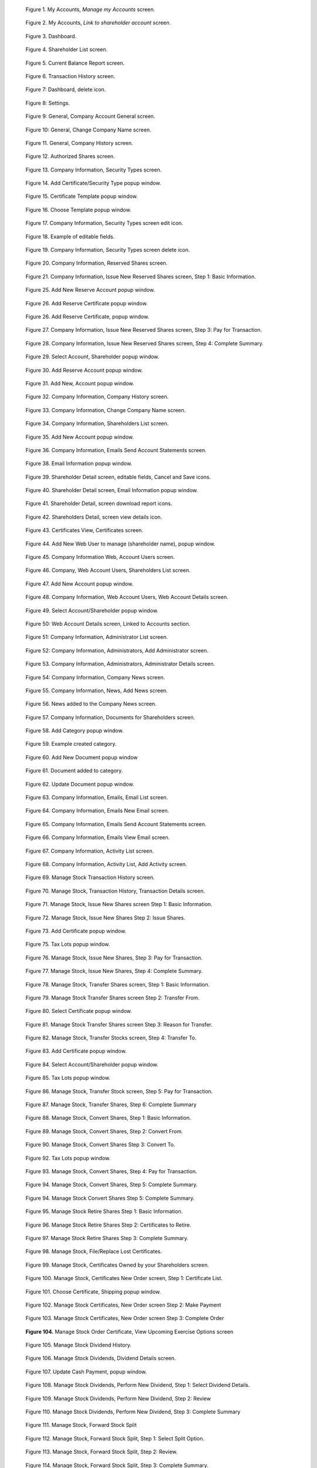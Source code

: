 .. figure:: _static/pdf_images/page_8_image_1.png
   :alt: My Accounts, *Manage my Accounts* screen.

   Figure 1. My Accounts, *Manage my Accounts* screen.


.. figure:: _static/pdf_images/page_8_image_2.png
   :alt: My Accounts, *Link to shareholder account* screen.

   Figure 2. My Accounts, *Link to shareholder account* screen.


.. figure:: _static/pdf_images/page_9_image_1.png
   :alt: Dashboard.

   Figure 3. Dashboard.


.. figure:: _static/pdf_images/page_10_image_1.png
   :alt: Shareholder List screen.

   Figure 4. Shareholder List screen.


.. figure:: _static/pdf_images/page_10_image_2.png
   :alt: Current Balance Report screen.

   Figure 5. Current Balance Report screen.


.. figure:: _static/pdf_images/page_11_image_1.png
    :alt: Transaction History screen.

    Figure 6. Transaction History screen.


.. figure:: _static/pdf_images/page_11_image_2.png
    :alt: Dashboard, delete icon.

    Figure 7: Dashboard, delete icon.


.. figure:: _static/pdf_images/page_11_image_3.png
    :alt: Settings.

    Figure 8: Settings.


.. figure:: _static/pdf_images/page_12_image_1.png
   :alt: General, Company Account General screen.

   Figure 9: General, Company Account General screen.


.. figure:: _static/pdf_images/page_12_image_2.png
    :alt: General, Change Company Name screen.

    Figure 10: General, Change Company Name screen.


.. figure:: _static/pdf_images/page_13_image_1.png
   :alt: Authorized Shares screen.

   Figure 11. General, Company History screen.


.. figure:: _static/pdf_images/page_14_image_1.png
   :alt: Authorized Shares screen.

   Figure 12. Authorized Shares screen.


.. figure:: _static/pdf_images/page_15_image_1.png
    :alt: Company Information, Security Types screen.

    Figure 13. Company Information, Security Types screen.


.. figure:: _static/pdf_images/page_15_image_2.png
   :alt: Add Certificate/Security Type popup window.

   Figure 14. Add Certificate/Security Type popup window.


.. figure:: _static/pdf_images/page_16_image_1.png
   :alt: Certificate Template popup window.

   Figure 15. Certificate Template popup window.


.. figure:: _static/pdf_images/page_16_image_2.png
       :alt: Choose Template popup window.

       Figure 16. Choose Template popup window.


.. figure:: _static/pdf_images/page_17_image_1.png
   :alt: Company Information, Security Types screen edit icon.

   Figure 17. Company Information, Security Types screen edit icon.


.. figure:: _static/pdf_images/page_17_image_2.png
   :alt: Example of editable fields.

   Figure 18. Example of editable fields.


.. figure:: _static/pdf_images/page_18_image_1.png
   :alt: Company Information, Security Types screen, delete icon.

   Figure 19. Company Information, Security Types screen delete icon.


.. figure:: _static/pdf_images/page_18_image_2.png
     :alt: Company Information, Reserved Shares screen.

     Figure 20. Company Information, Reserved Shares screen.


.. figure:: _static/pdf_images/page_19_image_1.png
     :alt: Company Information, Reserved Shares screen.

     Figure 21. Company Information, Issue New Reserved Shares screen, Step 1: Basic Information.


.. figure:: _static/pdf_images/page_19_image_2.png
         :alt: Add New Reserve Account popup window

         Figure 25. Add New Reserve Account popup window.


.. figure:: _static/pdf_images/page_20_image_1.png
         :alt: Add New Reserve Account popup window.

         Figure 26. Add Reserve Certificate popup window.


.. figure:: _static/pdf_images/page_20_image_2.png
    :alt: Add Reserve Certificate, popup window.

    Figure 26. Add Reserve Certificate, popup window.


.. figure:: _static/pdf_images/page_21_image_1.png
    :alt: Company Information, Issue New Reserved Shares screen, Step 3: Pay for Transaction.

    Figure 27. Company Information, Issue New Reserved Shares screen, Step 3: Pay for Transaction.


.. figure:: _static/pdf_images/page_21_image_2.png
   :alt: Company Information, Issue New Reserved Shares screen, Step 4: Complete Summary.

   Figure 28. Company Information, Issue New Reserved Shares screen, Step 4: Complete Summary.


.. figure:: _static/pdf_images/page_22_image_1.png
   :alt: Select Account, Shareholder popup window.

   Figure 29. Select Account, Shareholder popup window.


.. figure:: _static/pdf_images/page_22_image_2.png
   :alt: Add Reserve, Account popup window.

   Figure 30. Add Reserve Account popup window.


.. figure:: _static/pdf_images/page_23_image_1.png
         :alt: Add New, Account popup window.

         Figure 31. Add New, Account popup window.


.. figure:: _static/pdf_images/page_23_image_2.png
   :alt: Company Information, Company History screen.

   Figure 32. Company Information, Company History screen.


.. figure:: _static/pdf_images/page_24_image_1.png
     :alt: Company, Information Change Company Name screen.

     Figure 33. Company Information, Change Company Name screen.


.. figure:: _static/pdf_images/page_24_image_2.png
     :alt: Company, Information Shareholders List screen.

     Figure 34. Company Information, Shareholders List screen.


.. figure:: _static/pdf_images/page_25_image_1.png
   :alt: Add New Account popup window.

   Figure 35. Add New Account popup window.


.. figure:: _static/pdf_images/page_25_image_2.png
     :alt: Company Information, Emails Send Account Statements screen.

     Figure 36. Company Information, Emails Send Account Statements screen.


.. figure:: _static/pdf_images/page_26_image_1.png
   :alt: Shareholder Detail screen.
   :name: Figure 37


.. figure:: _static/pdf_images/page_26_image_2.png
     :alt: Email Information popup window.

     Figure 38. Email Information popup window.


.. figure:: _static/pdf_images/page_27_image_1.png
   :alt: Shareholder Detail screen, editable fields, Cancel and Save icons.

   Figure 39. Shareholder Detail screen, editable fields, Cancel and Save icons.


.. figure:: _static/pdf_images/page_27_image_2.png
     :alt: Shareholder Detail screen, Email Information popup window.

     Figure 40. Shareholder Detail screen, Email Information popup window.


.. figure:: _static/pdf_images/page_28_image_1.png
   :alt: Shareholder Detail, screen download report icons.

   Figure 41. Shareholder Detail, screen download report icons.


.. figure:: _static/pdf_images/page_28_image_2.png
   :alt: Shareholders Detail, screen view details icon.

   Figure 42. Shareholders Detail, screen view details icon.


.. figure:: _static/pdf_images/page_29_image_1.png
   :alt: Certificates View, Certificates screen.

   Figure 43. Certificates View, Certificates screen.


.. figure:: _static/pdf_images/page_29_image_2.png
   :alt: Add New Web User to manage (shareholder name), popup window.

   Figure 44. Add New Web User to manage (shareholder name), popup window.


.. figure:: _static/pdf_images/page_29_image_3.png
   :alt: Company Information Web, Account Users screen.

   Figure 45. Company Information Web, Account Users screen.


.. figure:: _static/pdf_images/page_30_image_1.png
    :alt: Company Web Account Users Shareholders List screen.

    Figure 46. Company, Web Account Users, Shareholders List screen.


.. figure:: _static/pdf_images/page_30_image_2.png
   :alt: Add New Account popup window.

   Figure 47. Add New Account popup window.


.. figure:: _static/pdf_images/page_31_image_1.png
   :alt: Company Information Web Account Users Web Account Details screen.

   Figure 48. Company Information, Web Account Users, Web Account Details screen.


.. figure:: _static/pdf_images/page_31_image_2.png
   :alt: Select Account/Shareholder popup window.

   Figure 49. Select Account/Shareholder popup window.


.. figure:: _static/pdf_images/page_32_image_1.png
   :alt: Web Account Details screen Linked to Accounts section.

   Figure 50: Web Account Details screen, Linked to Accounts section.


.. figure:: _static/pdf_images/page_32_image_2.png
    :alt: Company Information Administrator List screen.

    Figure 51: Company Information, Administrator List screen.


.. figure:: _static/pdf_images/page_33_image_1.png
    :alt: Company Information, Administrators, Add Administrator screen.

    Figure 52: Company Information, Administrators, Add Administrator screen.


.. figure:: _static/pdf_images/page_33_image_2.png
    :alt: Company Information Administrators Administrator Details screen.

    Figure 53. Company Information, Administrators, Administrator Details screen.


.. figure:: _static/pdf_images/page_33_image_3.png
    :alt: Company Information, Company News screen.

    Figure 54: Company Information, Company News screen.


.. figure:: _static/pdf_images/page_34_image_1.png
   :alt: Company Information, News, Add News screen.

   Figure 55. Company Information, News, Add News screen.


.. figure:: _static/pdf_images/page_34_image_2.png
   :alt: News added to the Company News screen.

   Figure 56. News added to the Company News screen.


.. figure:: _static/pdf_images/page_35_image_1.png
   :alt: News added to the Company News screen.

   Figure 57. Company Information, Documents for Shareholders screen.


.. figure:: _static/pdf_images/page_35_image_2.png
    :alt: Add Category popup window.

    Figure 58. Add Category popup window.


.. figure:: _static/pdf_images/page_36_image_1.png
    :alt: Example created category.

    Figure 59. Example created category.


.. figure:: _static/pdf_images/page_36_image_2.png
   :alt: Update Document popup window.

   Figure 60. Add New Document popup window


.. figure:: _static/pdf_images/page_36_image_3.png
   :alt: Document added to category window.

   Figure 61. Document added to category.


.. figure:: _static/pdf_images/page_37_image_1.png
   :alt: Update Document popup window.

   Figure 62. Update Document popup window.


.. figure:: _static/pdf_images/page_37_image_2.png
   :alt: Company Information, Emails, Email List screen.

   Figure 63. Company Information, Emails, Email List screen.


.. figure:: _static/pdf_images/page_38_image_1.png
   :alt: Company Information, Emails New Email screen.

   Figure 64. Company Information, Emails New Email screen.


.. figure:: _static/pdf_images/page_38_image_2.png
   :alt: Company Information, Emails Send Account Statements screen.

   Figure 65. Company Information, Emails Send Account Statements screen.


.. figure:: _static/pdf_images/page_39_image_1.png
   :alt: Company Information, Emails View Email screen.

   Figure 66. Company Information, Emails View Email screen.


.. figure:: _static/pdf_images/page_39_image_2.png
   :alt: Company Information, Activity List screen.

   Figure 67. Company Information, Activity List screen.


.. figure:: _static/pdf_images/page_40_image_1.png
   :alt: Company Information Activity List Add Activity screen.

   Figure 68. Company Information, Activity List, Add Activity screen.


.. figure:: _static/pdf_images/page_40_image_2.png
   :alt: Manage Stock Transaction History screen.

   Figure 69. Manage Stock Transaction History screen.


.. figure:: _static/pdf_images/page_41_image_1.png
   :alt: Manage Stock, Transaction History, Transaction Details screen.

   Figure 70. Manage Stock, Transaction History, Transaction Details screen.


.. figure:: _static/pdf_images/page_42_image_1.png
   :alt: Manage Stock, Issue New Shares screen Step 1: Basic Information.

   Figure 71. Manage Stock, Issue New Shares screen Step 1: Basic Information.


.. figure:: _static/pdf_images/page_42_image_2.png
   :alt: Manage Stock, Issue New Shares Step 2: Issue Shares.

   Figure 72. Manage Stock, Issue New Shares Step 2: Issue Shares.


.. figure:: _static/pdf_images/page_43_image_1.png
   :alt: Add Certificate, popup window.

   Figure 73. Add Certificate popup window.


.. figure:: _static/pdf_images/page_44_image_1.png
   :alt:  Figure 74. Select Account/Shareholder popup window.


.. figure:: _static/pdf_images/page_44_image_2.png
   :alt: Tax Lots popup window.

   Figure 75. Tax Lots popup window.


.. figure:: _static/pdf_images/page_45_image_1.png
   :alt: Manage Stock, Issue New Shares, Step 3: Pay for Transaction.

   Figure 76. Manage Stock, Issue New Shares, Step 3: Pay for Transaction.


.. figure:: _static/pdf_images/page_45_image_2.png
   :alt: Manage Stock, Issue New Shares, Step 4: Complete Summary.

   Figure 77. Manage Stock, Issue New Shares, Step 4: Complete Summary.


.. figure:: _static/pdf_images/page_46_image_1.png
   :alt: Manage Stock Transfer Shares screen Step 1: Basic Information.

   Figure 78. Manage Stock, Transfer Shares screen, Step 1: Basic Information.


.. figure:: _static/pdf_images/page_n_image_2.png
   :alt: Manage Stock Transfer Shares screen Step 2: Transfer From.

   Figure 79. Manage Stock Transfer Shares screen Step 2: Transfer From.


.. figure:: _static/pdf_images/page_n_image_3.png
   :alt: Select Certificate popup window.

   Figure 80. Select Certificate popup window.


.. figure:: _static/pdf_images/page_n_image_4.png
   :alt: Manage Stock Transfer Shares screen Step 3: Reason for Transfer.

   Figure 81. Manage Stock Transfer Shares screen Step 3: Reason for Transfer.


.. figure:: _static/pdf_images/page_46_image_2.png
   :alt: Manage Stock, Transfer Stocks screen, Step 4: Transfer To.

   Figure 82. Manage Stock, Transfer Stocks screen, Step 4: Transfer To.


.. figure:: _static/pdf_images/page_47_image_1.png
   :alt: Add Certificate popup window.

   Figure 83. Add Certificate popup window.


.. figure:: _static/pdf_images/page_47_image_2.png
   :alt: Select Account/Shareholder popup window.

   Figure 84. Select Account/Shareholder popup window.


.. figure:: _static/pdf_images/page_48_image_1.png
   :alt: Tax Lots popup window.

   Figure 85. Tax Lots popup window.


.. figure:: _static/pdf_images/page_48_image_2.png
   :alt: Manage Stock, Transfer Stock screen, Step 5: Pay for Transaction.

   Figure 86. Manage Stock, Transfer Stock screen, Step 5: Pay for Transaction.


.. figure:: _static/pdf_images/page_49_image_1.png
   :alt: Manage Stock Convert Shares Step 1: Basic Information.

   Figure 87. Manage Stock, Transfer Shares, Step 6: Complete Summary


.. figure:: _static/pdf_images/page_49_image_2.png
   :alt: Manage Stock, Convert Shares, Step 1: Basic Information.

   Figure 88. Manage Stock, Convert Shares, Step 1: Basic Information.


.. figure:: _static/pdf_images/page_49_image_3.png
   :alt: Manage Stock, Convert Shares, Step 2: Convert From.

   Figure 89. Manage Stock, Convert Shares, Step 2: Convert From.


.. figure:: _static/pdf_images/page_50_image_1.png
   :alt: Manage Stock, Convert Shares Step 3: Convert To.

   Figure 90. Manage Stock, Convert Shares Step 3: Convert To.


.. figure:: _static/pdf_images/page_50_image_2.png
    :alt: Manage Stock, Convert Shares Step 3: Convert To.

     Figure 91. Add Certificate popup window.


.. figure:: _static/pdf_images/page_51_image_1.png
   :alt: Tax Lots popup window.

   Figure 92. Tax Lots popup window.


.. figure:: _static/pdf_images/page_52_image_1.png
   :alt: Manage Stock, Convert Shares, Step 4: Pay for Transaction.

   Figure 93. Manage Stock, Convert Shares, Step 4: Pay for Transaction.


.. figure:: _static/pdf_images/page_52_image_2.png
    :alt: Manage Stock, Convert Shares, Step 5: Complete Summary.

   Figure 94. Manage Stock, Convert Shares, Step 5: Complete Summary.


.. figure:: _static/pdf_images/page_53_image_1.png
   :alt: Manage Stock Convert Shares Step 5: Complete Summary.

   Figure 94. Manage Stock Convert Shares Step 5: Complete Summary.


.. figure:: _static/pdf_images/page_53_image_2.png
   :alt: Manage Stock Retire Shares Step 1: Basic Information.

   Figure 95. Manage Stock Retire Shares Step 1: Basic Information.


.. figure:: _static/pdf_images/page_54_image_1.png
   :alt: Manage Stock Retire Shares Step 2: Certificates to Retire.

   Figure 96. Manage Stock Retire Shares Step 2: Certificates to Retire.


.. figure:: _static/pdf_images/page_54_image_2.png
   :alt: Manage Stock Retire Shares Step 3: Complete Summary.

   Figure 97. Manage Stock Retire Shares Step 3: Complete Summary.


.. figure:: _static/pdf_images/page_55_image_1.png
   :alt: Manage Stock, File/Replace Lost Certificates.

   Figure 98. Manage Stock, File/Replace Lost Certificates.


.. figure:: _static/pdf_images/page_55_image_2.png
   :alt: Manage Stock, Certificates Owned by your Shareholders screen.

   Figure 99. Manage Stock, Certificates Owned by your Shareholders screen.


.. figure:: _static/pdf_images/page_56_image_1.png
   :alt: Manage Stock, Certificates New Order screen, Step 1: Certificate List.

   Figure 100. Manage Stock, Certificates New Order screen, Step 1: Certificate List.


.. figure:: _static/pdf_images/page_56_image_2.png
   :alt: Choose Certificate, Shipping popup window.

   Figure 101. Choose Certificate, Shipping popup window.


.. figure:: _static/pdf_images/page_57_image_1.png
   :alt: Manage Stock Certificates, New Order screen Step 2: Make Payment.

   Figure 102. Manage Stock Certificates, New Order screen Step 2: Make Payment


.. figure:: _static/pdf_images/page_57_image_2.png
     :alt: Manage Stock Certificates, New Order screen Step 3: Complete Order.

     Figure 103. Manage Stock Certificates, New Order screen Step 3: Complete Order


.. figure:: _static/pdf_images/page_58_image_1.png
     :alt: Manage Stock Order Certificate, View Upcoming Exercise Options screen.

     **Figure 104.** Manage Stock Order Certificate, View Upcoming Exercise Options screen


.. figure:: _static/pdf_images/page_58_image_2.png
   :alt: Manage Stock Dividend History.

   Figure 105. Manage Stock Dividend History.


.. figure:: _static/pdf_images/page_59_image_1.png
   :alt: Manage Stock Dividends, Dividend Details screen.

   Figure 106. Manage Stock Dividends, Dividend Details screen.


.. figure:: _static/pdf_images/page_59_image_2.png
   :alt: Update Cash Payment, popup window.

   Figure 107. Update Cash Payment, popup window.


.. figure:: _static/pdf_images/page_60_image_1.png
   :alt: Manage Stock Dividends, Perform New Dividend, Step 1: Select Dividend Details.

   Figure 108. Manage Stock Dividends, Perform New Dividend, Step 1: Select Dividend Details.


.. figure:: _static/pdf_images/page_61_image_1.png
   :alt: Manage Stock Dividends, Perform New Dividend, Step 2: Review.

   Figure 109. Manage Stock Dividends, Perform New Dividend, Step 2: Review


.. figure:: _static/pdf_images/page_61_image_2.png
   :alt: Manage Stock Dividends, Perform New Dividend, Step 3: Complete Summary.

   Figure 110. Manage Stock Dividends, Perform New Dividend, Step 3: Complete Summary


.. figure:: _static/pdf_images/page_62_image_1.png
   :alt: Manage Stock, Forward Stock Split.

   Figure 111. Manage Stock, Forward Stock Split


.. figure:: _static/pdf_images/page_62_image_2.png
   :alt: Manage Stock, Forward Stock Split, Step 1: Select Split Option.

   Figure 112. Manage Stock, Forward Stock Split, Step 1: Select Split Option.


.. figure:: _static/pdf_images/page_63_image_1.png
   :alt: Manage Stock, Forward Stock Split, Step 2: Review.

   Figure 113. Manage Stock, Forward Stock Split, Step 2: Review.


.. figure:: _static/pdf_images/page_64_image_1.png
   :alt: Manage Stock, Forward Stock Split, Step 3: Complete Summary.

   Figure 114. Manage Stock, Forward Stock Split, Step 3: Complete Summary.


.. figure:: _static/pdf_images/page_64_image_2.png
   :alt: Manage Stock, Reverse Stock Split.

    Figure 115. Manage Stock, Reverse Stock Split.


.. figure:: _static/pdf_images/page_65_image_1.png
    :alt: Manage Stock, Reverse Stock Split, Step 1: Select Split Option.

    Figure 116. Manage Stock, Reverse Stock Split, Step 1: Select Split Option.


.. figure:: _static/pdf_images/page_65_image_2.png
    :alt: Manage Stock, Reverse Stock Split, Step 2: Review.

    Figure 117. Manage Stock, Reverse Stock Split, Step 2: Review.


.. figure:: _static/pdf_images/page_66_image_1.png
    :alt: Manage Stock, Reverse Stock Split, Step 3: Complete Summary.

    Figure 118. Manage Stock, Reverse Stock Split, Step 3: Complete Summary.


.. figure:: _static/pdf_images/page_67_image_1.png
   :alt: Manage Stock, Proxies.

   Figure 119. Manage Stock, Proxies.


.. figure:: _static/pdf_images/page_67_image_2.png
   :alt: Manage Stock, Proxies Step 1: Proxy Detail.

   Figure 120. Manage Stock, Proxies, Step 1: Proxy Detail.


.. figure:: _static/pdf_images/page_68_image_1.png
   :alt: Manage Stock, Proxies, Add Proxy Step 2: Proposals.

   Figure 121. Manage Stock, Proxies, Add Proxy Step 2: Proposals.


.. figure:: _static/pdf_images/page_68_image_2.png
   :alt: Manage Stock, Proxies, Add Proxy, edit icon button.

   Figure 122. Manage Stock, Proxies, Add Proxy, edit icon button.


.. figure:: _static/pdf_images/page_69_image_1.png
    :alt: Update Proposal popup window.

    Figure 123. Update Proposal popup window.


.. figure:: _static/pdf_images/page_69_image_2.png
    :alt: Manage Stock, Proxies, Add Proxy, Step 3: Pay for Transaction.

    Figure 124. Manage Stock, Proxies, Add Proxy, Step 3: Pay for Transaction.


.. figure:: _static/pdf_images/page_70_image_1.png
   :alt: Manage, Stock Proxies Add Proxy Step 4: Complete Summary.

    Figure 125. Manage, Stock Proxies Add Proxy Step 4: Complete Summary.


.. figure:: _static/pdf_images/page_70_image_2.png
   :alt: Manage, Stock Proxies List screen.

   Figure 126. Manage Stock, Proxies List screen.


.. figure:: _static/pdf_images/page_71_image_1.png
   :alt: Upload Shareholder List File.

   Figure 127. Manage Stock, Upload Additional Shareholders Data Records, Step 1: Upload Shareholder List File.


.. figure:: _static/pdf_images/page_71_image_2.png
   :alt: Sample spreadsheet in Protected View.

   Figure 128. Sample spreadsheet in Protected View.


.. figure:: _static/pdf_images/page_72_image_1.png
   :alt: Manage Stock Upload Additional Shareholders Data Records upload successful.

   Figure 129. Manage Stock, Upload Additional Shareholders, Data Records upload successful.


.. figure:: _static/pdf_images/page_72_image_2.png
   :alt: Manage Stock Upload Shareholders Data Records Step 2: Shareholder List.

   Figure 130. Manage Stock, Upload Shareholders Data Records, Step 2: Shareholder List.


.. figure:: _static/pdf_images/page_73_image_1.png
   :alt: Manage Stock Upload Shareholders Data Records Step 3: Data Validation.

   Figure 131. Manage Stock Upload Shareholders Data Records Step 3: Data Validation.


.. figure:: _static/pdf_images/page_73_image_2.png
    :alt: Manage Stock, Upload Shareholders Data Records, Step 4: Data Contd Validation.

    Figure 132. Manage Stock, Upload Shareholders Data Records, Step 4: Data Contd Validation.


.. figure:: _static/pdf_images/page_73_image_3.png
   :alt: Manage Stock, Upload Shareholders Data Records, Step 5: Authorized Shares Validation & Save to Database.

   Figure 133. Manage Stock, Upload Shareholders Data Records, Step 5: Authorized Shares Validation & Save to Database.


.. figure:: _static/pdf_images/page_74_image_1.png
   :alt: Manage Stock, Upload Shareholders Data Records, Step 6: Complete Summary.

   Figure 134. Manage Stock, Upload Shareholders Data Records, Step 6: Complete Summary.


.. figure:: _static/pdf_images/page_74_image_2.png
   :alt: Certificates, View Certificates, Certificates Owned by your Shareholders screen.
   :name: Figure 135.


.. figure:: _static/pdf_images/page_75_image_1.png
   :alt: Certificates, Certificate Details screen.

   Figure 136. Certificates, Certificate Details screen.


.. figure:: _static/pdf_images/page_75_image_2.png
   :alt: Add Tax Lot popup window.

   Figure 137. Add Tax Lot popup window.


.. figure:: _static/pdf_images/page_76_image_1.png
   :alt: Certificates, View Certificates, Securities Due to Expire.

   Figure 138. Certificates, View Certificates, Securities Due to Expire.


.. figure:: _static/pdf_images/page_77_image_1.png
   :alt: Certificates, Certificate Orders.

   Figure 139. Certificates, Certificate Orders.


.. figure:: _static/pdf_images/page_77_image_2.png
   :alt: Certificates, Certificate Orders View Order.

   Figure 140. Certificates, Certificate Orders, View Order.


.. figure:: _static/pdf_images/page_78_image_1.png
   :alt: Certificates, Order Certificates New Order screen Step 1: Certificate List.

   Figure 141. Certificates, Order Certificates, New Order screen, Step 1: Certificate List.


.. figure:: _static/pdf_images/page_78_image_2.png
   :alt: Certificates Order, Certificates New Order screen, Step 2: Make Payment.

   Figure 142. Certificates Order, Certificates New Order screen, Step 2: Make Payment.


.. figure:: _static/pdf_images/page_79_image_1.png
    :alt: Certificates Order, Certificates New Order screen, Step 3: Complete Order.

    Figure 143. Certificates Order, Certificates New Order screen, Step 3: Complete Order.


.. figure:: _static/pdf_images/page_79_image_2.png
   :alt: Reports, Current Balance Report.

   Figure 144. Reports, Current Balance Report.


.. figure:: _static/pdf_images/page_80_image_1.png
   :alt: Reports, Latest Transactions Report.

   Figure 145. Reports, Latest Transactions Report.


.. figure:: _static/pdf_images/page_81_image_1.png
   :alt: Reports, Shareholders Report.

   Figure 146. Reports, Shareholders Report.


.. figure:: _static/pdf_images/page_81_image_2.png
   :alt: Reports, Tax Lots Report.

   Figure 147. Reports, Tax Lots Report.


.. figure:: _static/pdf_images/page_82_image_1.png
   :alt: Reports, Ownership Percentage Report.

   Figure 148. Reports, Ownership Percentage Report.


.. figure:: _static/pdf_images/page_83_image_1.png
   :alt: Billing, Invoices List screen.

   Figure 149. Billing, Invoices, List screen.


.. figure:: _static/pdf_images/page_83_image_2.png
   :alt: Billing, Invoices, Invoice # screen.

   Figure 150. Billing, Invoices Invoice # screen.


.. figure:: _static/pdf_images/page_84_image_1.png
   :alt: Invoices List with outstanding balance.

   Figure 151. Invoices List with outstanding balance.


.. figure:: _static/pdf_images/page_84_image_2.png
   :alt: Make a Payment popup window.

   Figure 152. Make a Payment popup window.


.. figure:: _static/pdf_images/page_86_image_1.png
   :alt: Billing, Invoices, Invoice # screen.

   Figure 153. Billing, Invoices, Invoice # screen.


.. figure:: _static/pdf_images/page_86_image_2.png
   :alt: Billing, Payments, Payments List screen.

   Figure 154. Billing, Payments, Payments List screen.


.. figure:: _static/pdf_images/page_87_image_1.png
   :alt: Billing Statements, Statements screen.

   Figure 155. Billing Statements, Statements screen.


.. figure:: _static/pdf_images/page_87_image_2.png
   :alt: Knowledge Center, FAQs.

   Figure 156. Knowledge Center, FAQs.


.. figure:: _static/pdf_images/page_88_image_1.png
   :alt: Knowledge Center FAQs, topic question and answer.

   Figure 157. Knowledge Center, FAQs, topic, question, and answer.


.. figure:: _static/pdf_images/page_88_image_2.png
   :alt: Knowledge Center, Glossary.

   Figure 158. Knowledge Center, Glossary.


.. figure:: _static/pdf_images/page_89_image_1.png
   :alt: Knowledge Center, Glossary list term and definition.

   Figure 159. Knowledge Center, Glossary list term and definition.


.. figure:: _static/pdf_images/page_90_image_1.png
   :alt: Useful documents.

   Figure 160. Useful documents.


.. figure:: _static/pdf_images/page_90_image_2.png
   :alt: Help Desk, Contact Us, Contact Us Help Desk Tickets screen.

   Figure 161. Help Desk, Contact Us Contact Us Help Desk Tickets screen.


.. figure:: _static/pdf_images/page_91_image_1.png
   :alt: Example of logged issue.

   Figure 162. Example of logged issue.


.. figure:: _static/pdf_images/page_91_image_2.png
   :alt: Example of View Query Case # Status and Correspondence

   Figure 163. Example of View Query Case # Status and Correspondence


